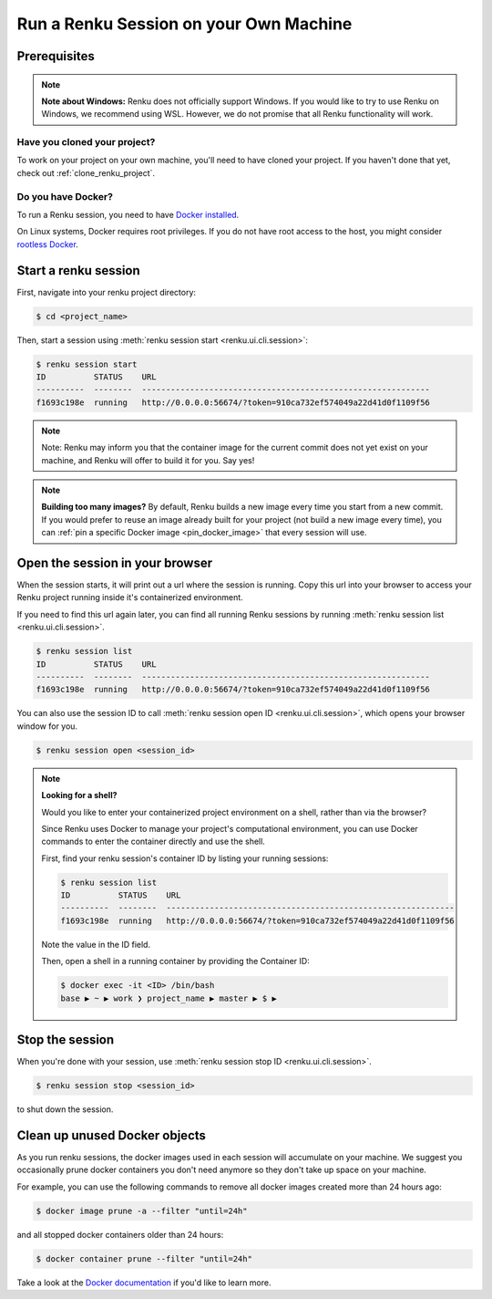 .. _local_sessions:

Run a Renku Session on your Own Machine
=======================================

Prerequisites
-------------

.. note::

     **Note about Windows:** Renku does not officially support Windows.
     If you would like to try to use Renku on Windows, we recommend using WSL.
     However, we do not promise that all Renku functionality will work.

Have you cloned your project?
~~~~~~~~~~~~~~~~~~~~~~~~~~~~~

To work on your project on your own machine, you'll need to have cloned your project.
If you haven't done that yet, check out :ref:`clone_renku_project`.

Do you have Docker?
~~~~~~~~~~~~~~~~~~~

To run a Renku session, you need to have `Docker installed <https://docs.docker.com/get-docker/>`_.

On Linux systems, Docker requires root privileges. If you do not have root access to the host, you might
consider `rootless Docker <https://docs.docker.com/engine/security/rootless/>`_.


Start a renku session
---------------------

First, navigate into your renku project directory:

.. code-block:: shell-session

   $ cd <project_name>

Then, start a session using :meth:`renku session start <renku.ui.cli.session>`:

.. code-block:: shell-session

   $ renku session start
   ID          STATUS    URL
   ----------  --------  ------------------------------------------------------------
   f1693c198e  running   http://0.0.0.0:56674/?token=910ca732ef574049a22d41d0f1109f56

.. note::

   Note: Renku may inform you that the container image for the current commit
   does not yet exist on your machine, and Renku will offer to build it for you. Say yes!

.. note::

    **Building too many images?**
    By default, Renku builds a new image every time you start from a new commit.
    If you would prefer to reuse an image already built for your project (not build a new image every time),
    you can :ref:`pin a specific Docker image <pin_docker_image>` that every session will use.


Open the session in your browser
--------------------------------
When the session starts, it will print out a url where the session is running.
Copy this url into your browser to access your Renku project running inside it's containerized environment.

If you need to find this url again later, you can find all running Renku sessions by running :meth:`renku session list <renku.ui.cli.session>`.

.. code-block:: shell-session

    $ renku session list
    ID          STATUS    URL
    ----------  --------  ------------------------------------------------------------
    f1693c198e  running   http://0.0.0.0:56674/?token=910ca732ef574049a22d41d0f1109f56

You can also use the session ID to call :meth:`renku session open ID <renku.ui.cli.session>`, which opens your browser window for you.

.. code-block:: shell-session

    $ renku session open <session_id>

.. note::

    **Looking for a shell?**

    Would you like to enter your containerized project environment on a shell, rather than via the browser?

    Since Renku uses Docker to manage your project's computational environment, you can use Docker commands to enter the
    container directly and use the shell.


    First, find your renku session's container ID by listing your running sessions:

    .. code-block:: shell-session

       $ renku session list
       ID          STATUS    URL
       ----------  --------  ------------------------------------------------------------
       f1693c198e  running   http://0.0.0.0:56674/?token=910ca732ef574049a22d41d0f1109f56


    Note the value in the ID field.

    Then, open a shell in a running container by providing the Container ID:

    .. code-block:: console

        $ docker exec -it <ID> /bin/bash
        base ▶ ~ ▶ work ❯ project_name ▶ master ▶ $ ▶

Stop the session
----------------

When you're done with your session, use :meth:`renku session stop ID <renku.ui.cli.session>`.

.. code-block:: shell-session

    $ renku session stop <session_id>

to shut down the session.


Clean up unused Docker objects
------------------------------
As you run renku sessions, the docker images used in each session will accumulate on your machine.
We suggest you occasionally prune docker containers you don't need anymore so they don't take up space on your machine.

For example, you can use the following commands to remove all docker images created more than 24 hours ago:

.. code-block:: shell-session

    $ docker image prune -a --filter "until=24h"

and all stopped docker containers older than 24 hours:

.. code-block:: shell-session

    $ docker container prune --filter "until=24h"

Take a look at the `Docker documentation <https://docs.docker.com/config/pruning/>`_ if you'd like to learn more.

